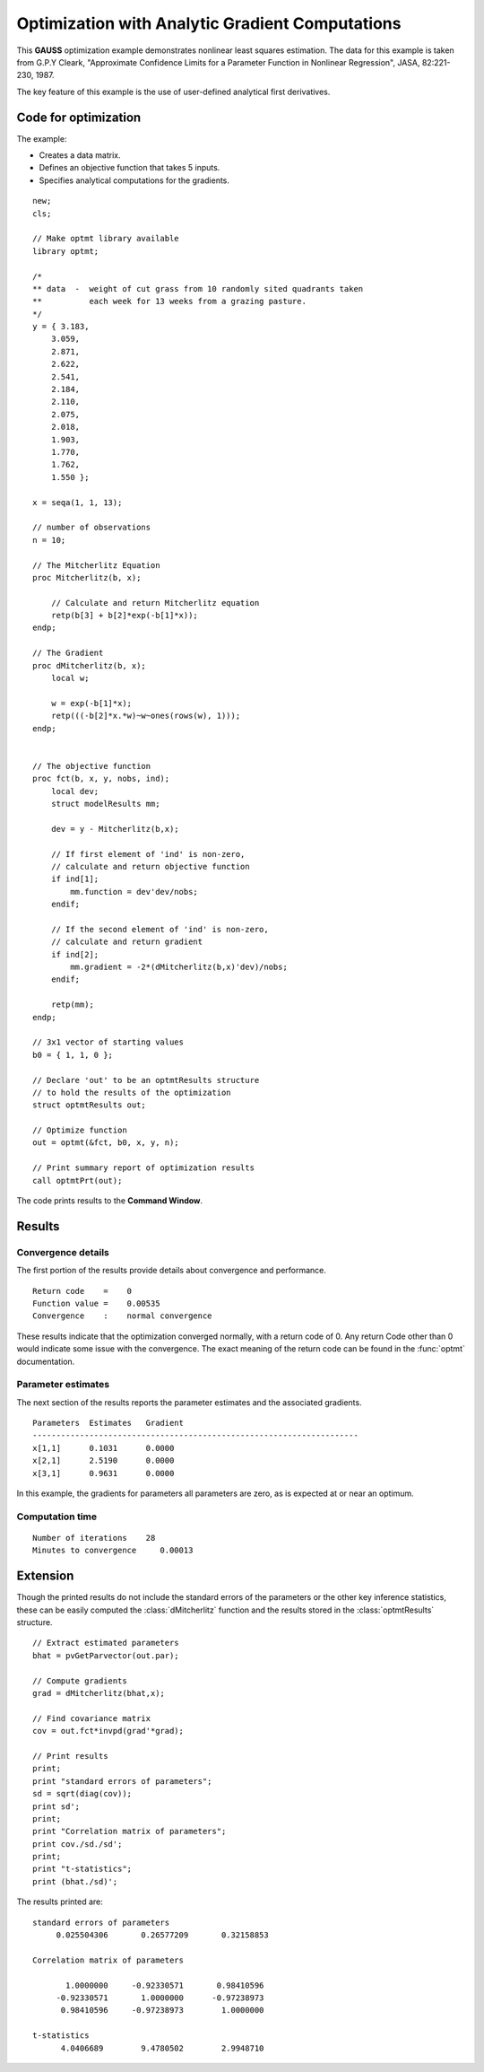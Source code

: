 Optimization with Analytic Gradient Computations
=================================================
This **GAUSS** optimization example demonstrates nonlinear least squares estimation. The data for this example is taken from G.P.Y Cleark,  "Approximate Confidence  Limits for a Parameter Function in Nonlinear Regression", JASA, 82:221-230, 1987.

The key feature of this example is the use of user-defined analytical first derivatives. 

Code for optimization
----------------------
The example:

- Creates a data matrix.
- Defines an objective function that takes 5 inputs. 
- Specifies analytical computations for the gradients. 

:: 

    new;
    cls;

    // Make optmt library available
    library optmt;

    /*
    ** data  -  weight of cut grass from 10 randomly sited quadrants taken
    **          each week for 13 weeks from a grazing pasture.
    */
    y = { 3.183,
        3.059,
        2.871,
        2.622,
        2.541,
        2.184,
        2.110,
        2.075,
        2.018,
        1.903,
        1.770,
        1.762,
        1.550 };

    x = seqa(1, 1, 13);

    // number of observations
    n = 10;

    // The Mitcherlitz Equation
    proc Mitcherlitz(b, x);
        
        // Calculate and return Mitcherlitz equation
        retp(b[3] + b[2]*exp(-b[1]*x));
    endp;

    // The Gradient
    proc dMitcherlitz(b, x);
        local w;
        
        w = exp(-b[1]*x);
        retp(((-b[2]*x.*w)~w~ones(rows(w), 1)));
    endp;


    // The objective function
    proc fct(b, x, y, nobs, ind);
        local dev;
        struct modelResults mm;
        
        dev = y - Mitcherlitz(b,x);
        
        // If first element of 'ind' is non-zero,
        // calculate and return objective function
        if ind[1];
            mm.function = dev'dev/nobs;
        endif;
        
        // If the second element of 'ind' is non-zero,
        // calculate and return gradient
        if ind[2];
            mm.gradient = -2*(dMitcherlitz(b,x)'dev)/nobs;
        endif;
        
        retp(mm);
    endp;

    // 3x1 vector of starting values
    b0 = { 1, 1, 0 };

    // Declare 'out' to be an optmtResults structure
    // to hold the results of the optimization
    struct optmtResults out;

    // Optimize function
    out = optmt(&fct, b0, x, y, n);

    // Print summary report of optimization results
    call optmtPrt(out);

The code prints results to the **Command Window**. 

Results
-----------
Convergence details
++++++++++++++++++++
The first portion of the results provide details about convergence and performance. 

::

    Return code    =    0
    Function value =    0.00535
    Convergence    :    normal convergence

These results indicate that the optimization converged normally, with a return code of 0. Any return Code other than 0 would indicate some issue with the convergence. The exact meaning of the return code can be found in the :func:`optmt` documentation. 

Parameter estimates
++++++++++++++++++++
The next section of the results reports the parameter estimates and the associated gradients.

::

   Parameters  Estimates   Gradient
   ---------------------------------------------------------------------
   x[1,1]      0.1031      0.0000
   x[2,1]      2.5190      0.0000
   x[3,1]      0.9631      0.0000

In this example, the gradients for parameters all parameters are zero, as is expected at or near an optimum. 

Computation time 
++++++++++++++++++

::

    Number of iterations    28
    Minutes to convergence     0.00013

Extension
-----------
Though the printed results do not include the standard errors of the parameters or the other key inference statistics, these can be easily computed the :class:`dMitcherlitz` function and the results stored in the :class:`optmtResults` structure. 

::

    // Extract estimated parameters 
    bhat = pvGetParvector(out.par);
    
    // Compute gradients
    grad = dMitcherlitz(bhat,x);
    
    // Find covariance matrix
    cov = out.fct*invpd(grad'*grad);

    // Print results
    print;
    print "standard errors of parameters";
    sd = sqrt(diag(cov));
    print sd';
    print;
    print "Correlation matrix of parameters";
    print cov./sd./sd';
    print;
    print "t-statistics";
    print (bhat./sd)'; 

The results printed are:

::

    standard errors of parameters
         0.025504306       0.26577209       0.32158853 

    Correlation matrix of parameters

           1.0000000     -0.92330571       0.98410596 
         -0.92330571       1.0000000      -0.97238973 
          0.98410596     -0.97238973        1.0000000 

    t-statistics
          4.0406689        9.4780502        2.9948710